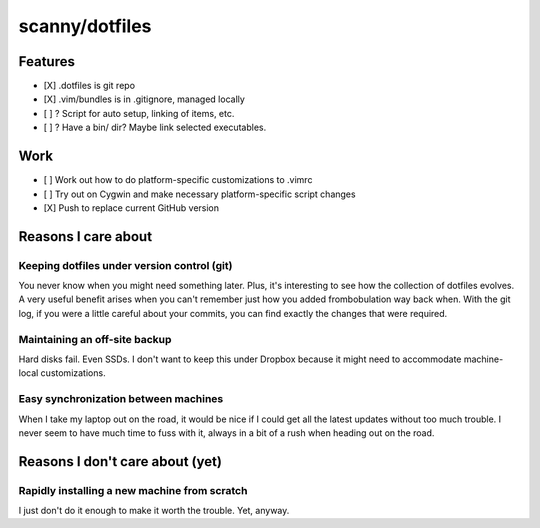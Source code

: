 ###############
scanny/dotfiles
###############

Features
========

* [X] .dotfiles is git repo
* [X] .vim/bundles is in .gitignore, managed locally
* [ ] ? Script for auto setup, linking of items, etc.
* [ ] ? Have a bin/ dir? Maybe link selected executables.


Work
====

* [ ] Work out how to do platform-specific customizations to .vimrc
* [ ] Try out on Cygwin and make necessary platform-specific script changes
* [X] Push to replace current GitHub version


Reasons I care about
====================

Keeping dotfiles under version control (git)
--------------------------------------------

You never know when you might need something later. Plus, it's interesting to
see how the collection of dotfiles evolves. A very useful benefit arises when
you can't remember just how you added frombobulation way back when. With the
git log, if you were a little careful about your commits, you can find exactly
the changes that were required.


Maintaining an off-site backup
------------------------------

Hard disks fail. Even SSDs. I don't want to keep this under Dropbox because it
might need to accommodate machine-local customizations.


Easy synchronization between machines
-------------------------------------

When I take my laptop out on the road, it would be nice if I could get all the
latest updates without too much trouble. I never seem to have much time to fuss
with it, always in a bit of a rush when heading out on the road.



Reasons I don't care about (yet)
================================

Rapidly installing a new machine from scratch
---------------------------------------------

I just don't do it enough to make it worth the trouble. Yet, anyway.
